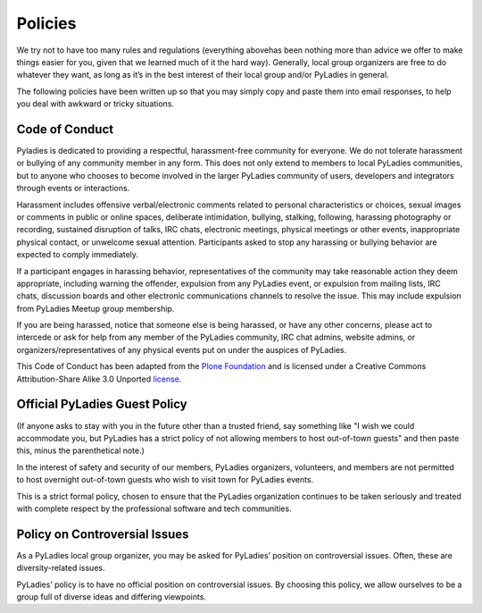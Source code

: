.. _policies:

Policies
--------

We try not to have too many rules and regulations (everything abovehas been nothing more than advice we offer to make things easier for you, given that we learned much of it the hard way). Generally, local group organizers are free to do whatever they want, as long as it’s in the best interest of their local group and/or PyLadies in general.

The following policies have been written up so that you may simply copy and paste them into email responses, to help you deal with awkward or tricky situations.

Code of Conduct
~~~~~~~~~~~~~~~

Pyladies is dedicated to providing a respectful, harassment-free community for everyone. We do not tolerate harassment or bullying of any community member in any form. This does not only extend to members to local PyLadies communities, but to anyone who chooses to become involved in the larger PyLadies community of users, developers and integrators through events or interactions.

Harassment includes offensive verbal/electronic comments related to personal characteristics or choices, sexual images or comments in public or online spaces, deliberate intimidation, bullying, stalking, following, harassing photography or recording, sustained disruption of talks, IRC chats, electronic meetings, physical meetings or other events, inappropriate physical contact, or unwelcome sexual attention. Participants asked to stop any harassing or bullying behavior are expected to comply immediately.

If a participant engages in harassing behavior, representatives of the community may take reasonable action they deem appropriate, including warning the offender, expulsion from any PyLadies event, or expulsion from mailing lists, IRC chats, discussion boards and other electronic communications channels to resolve the issue. This may include expulsion from PyLadies Meetup group membership.

If you are being harassed, notice that someone else is being harassed, or have any other concerns, please act to intercede or ask for help from any member of the PyLadies community, IRC chat admins, website admins, or organizers/representatives of any physical events put on under the auspices of PyLadies.

This Code of Conduct has been adapted from the `Plone Foundation`_ and is licensed under a Creative Commons Attribution-Share Alike 3.0 Unported `license`_.

.. _Plone Foundation: http://plone.org/foundation/materials/foundation-resolutions/code-of-conduct
.. _license: http://creativecommons.org/licenses/by-sa/3.0/

Official PyLadies Guest Policy
~~~~~~~~~~~~~~~~~~~~~~~~~~~~~~

(If anyone asks to stay with you in the future other than a trusted friend, say something like "I wish we could accommodate you, but
PyLadies has a strict policy of not allowing members to host out-of-town guests" and then paste this, minus the parenthetical note.)

In the interest of safety and security of our members, PyLadies organizers, volunteers, and members are not permitted to host overnight out-of-town guests who wish to visit town for PyLadies events.

This is a strict formal policy, chosen to ensure that the PyLadies organization continues to be taken seriously and treated with complete respect by the professional software and tech communities.

Policy on Controversial Issues
~~~~~~~~~~~~~~~~~~~~~~~~~~~~~~

As a PyLadies local group organizer, you may be asked for PyLadies’ position on controversial issues. Often, these are diversity-related issues.

PyLadies’ policy is to have no official position on controversial issues. By choosing this policy, we allow ourselves to be a group full of diverse ideas and differing viewpoints.
